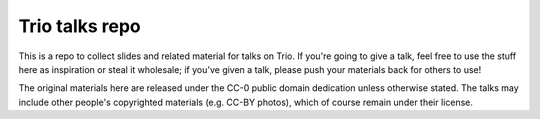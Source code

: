 =================
 Trio talks repo
=================

This is a repo to collect slides and related material for talks on
Trio. If you're going to give a talk, feel free to use the stuff here
as inspiration or steal it wholesale; if you've given a talk, please
push your materials back for others to use!

The original materials here are released under the CC-0 public domain
dedication unless otherwise stated. The talks may include other
people's copyrighted materials (e.g. CC-BY photos), which of course
remain under their license.
